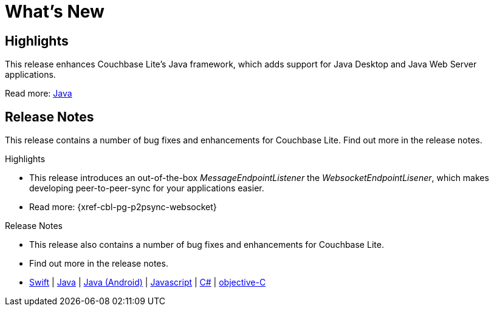 = What's New

== Highlights

This release enhances Couchbase Lite's Java framework, which adds support for Java Desktop and Java Web Server applications.

Read more: xref:java-platform.adoc[Java]


== Release Notes

This release contains a number of bug fixes and enhancements for Couchbase Lite.
Find out more in the release notes.

.Highlights
* This release introduces an out-of-the-box _MessageEndpointListener_ the _WebsocketEndpointLisener_, which makes developing peer-to-peer-sync for your applications easier.
* Read more: {xref-cbl-pg-p2psync-websocket}

.Release Notes
* This release also contains a number of bug fixes and enhancements for Couchbase Lite.
* Find out more in the release notes.
* {empty}
+
xref:swift.adoc#release-notes[Swift] | xref:java-platform.adoc#release-notes[Java] | xref:java-android.adoc#release-notes[Java (Android)] | xref:javascript.adoc#release-notes[Javascript] | xref:csharp.adoc#release-notes[C#] | xref:objc.adoc#release-notes[objective-C]
